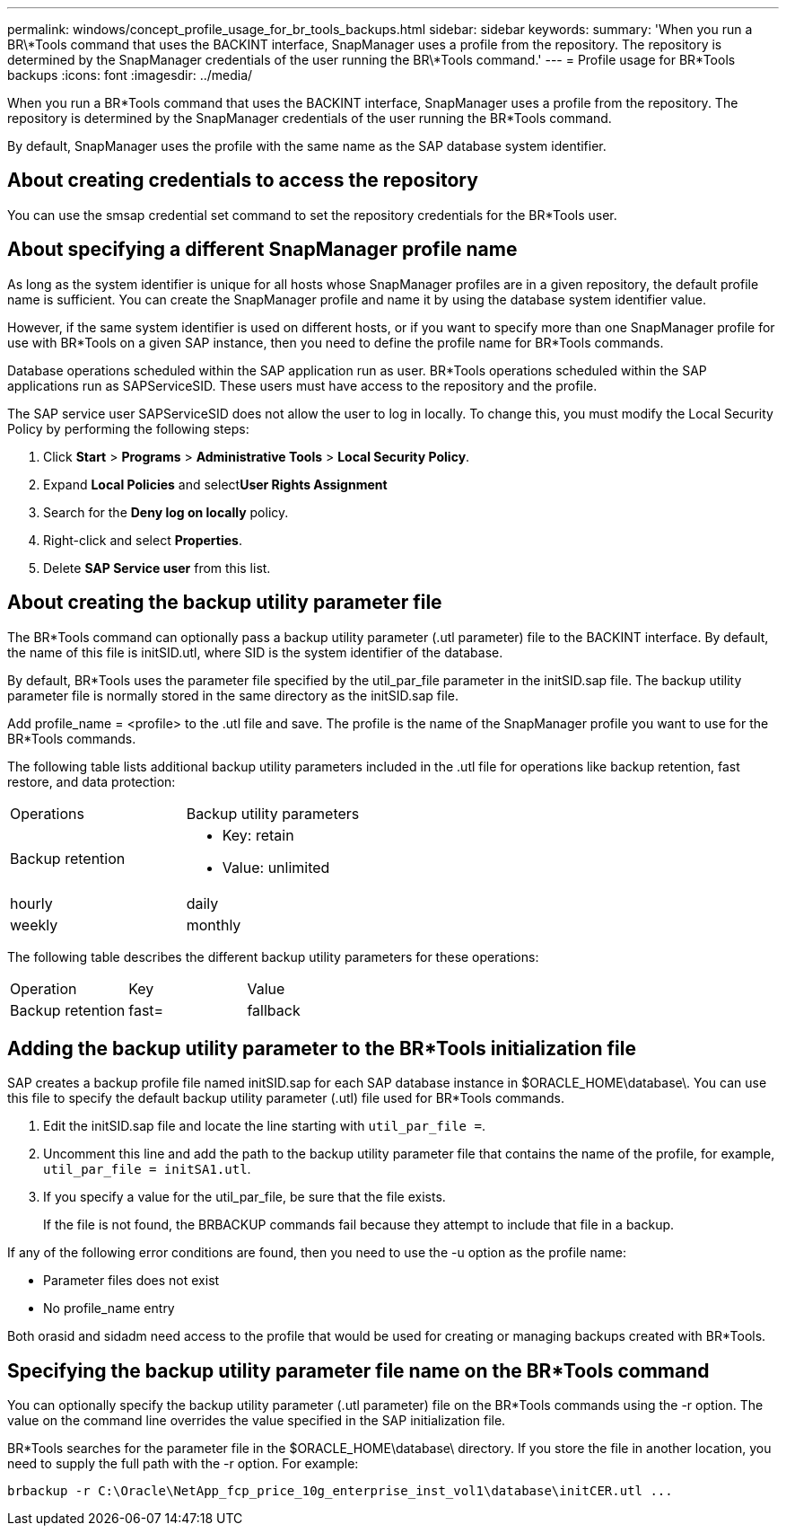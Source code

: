 ---
permalink: windows/concept_profile_usage_for_br_tools_backups.html
sidebar: sidebar
keywords: 
summary: 'When you run a BR\*Tools command that uses the BACKINT interface, SnapManager uses a profile from the repository. The repository is determined by the SnapManager credentials of the user running the BR\*Tools command.'
---
= Profile usage for BR*Tools backups
:icons: font
:imagesdir: ../media/

[.lead]
When you run a BR*Tools command that uses the BACKINT interface, SnapManager uses a profile from the repository. The repository is determined by the SnapManager credentials of the user running the BR*Tools command.

By default, SnapManager uses the profile with the same name as the SAP database system identifier.

== About creating credentials to access the repository

You can use the smsap credential set command to set the repository credentials for the BR*Tools user.

== About specifying a different SnapManager profile name

As long as the system identifier is unique for all hosts whose SnapManager profiles are in a given repository, the default profile name is sufficient. You can create the SnapManager profile and name it by using the database system identifier value.

However, if the same system identifier is used on different hosts, or if you want to specify more than one SnapManager profile for use with BR*Tools on a given SAP instance, then you need to define the profile name for BR*Tools commands.

Database operations scheduled within the SAP application run as user. BR*Tools operations scheduled within the SAP applications run as SAPServiceSID. These users must have access to the repository and the profile.

The SAP service user SAPServiceSID does not allow the user to log in locally. To change this, you must modify the Local Security Policy by performing the following steps:

. Click *Start* > *Programs* > *Administrative Tools* > *Local Security Policy*.
. Expand *Local Policies* and select**User Rights Assignment**
. Search for the *Deny log on locally* policy.
. Right-click and select *Properties*.
. Delete *SAP Service user* from this list.

== About creating the backup utility parameter file

The BR*Tools command can optionally pass a backup utility parameter (.utl parameter) file to the BACKINT interface. By default, the name of this file is initSID.utl, where SID is the system identifier of the database.

By default, BR*Tools uses the parameter file specified by the util_par_file parameter in the initSID.sap file. The backup utility parameter file is normally stored in the same directory as the initSID.sap file.

Add profile_name = <profile> to the .utl file and save. The profile is the name of the SnapManager profile you want to use for the BR*Tools commands.

The following table lists additional backup utility parameters included in the .utl file for operations like backup retention, fast restore, and data protection:

|===
| Operations| Backup utility parameters
a|
Backup retention
a|

* Key: retain
* Value: unlimited | hourly | daily | weekly | monthly

|===
The following table describes the different backup utility parameters for these operations:

|===
| Operation| Key| Value
a|
Backup retention
a|
fast=
a|
fallback
|===

== Adding the backup utility parameter to the BR*Tools initialization file

SAP creates a backup profile file named initSID.sap for each SAP database instance in $ORACLE_HOME\database\. You can use this file to specify the default backup utility parameter (.utl) file used for BR*Tools commands.

. Edit the initSID.sap file and locate the line starting with `util_par_file =`.
. Uncomment this line and add the path to the backup utility parameter file that contains the name of the profile, for example, `util_par_file = initSA1.utl`.
. If you specify a value for the util_par_file, be sure that the file exists.
+
If the file is not found, the BRBACKUP commands fail because they attempt to include that file in a backup.

If any of the following error conditions are found, then you need to use the -u option as the profile name:

* Parameter files does not exist
* No profile_name entry

Both orasid and sidadm need access to the profile that would be used for creating or managing backups created with BR*Tools.

== Specifying the backup utility parameter file name on the BR*Tools command

You can optionally specify the backup utility parameter (.utl parameter) file on the BR*Tools commands using the -r option. The value on the command line overrides the value specified in the SAP initialization file.

BR*Tools searches for the parameter file in the $ORACLE_HOME\database\ directory. If you store the file in another location, you need to supply the full path with the -r option. For example:

`+brbackup -r C:\Oracle\NetApp_fcp_price_10g_enterprise_inst_vol1\database\initCER.utl ...+`
